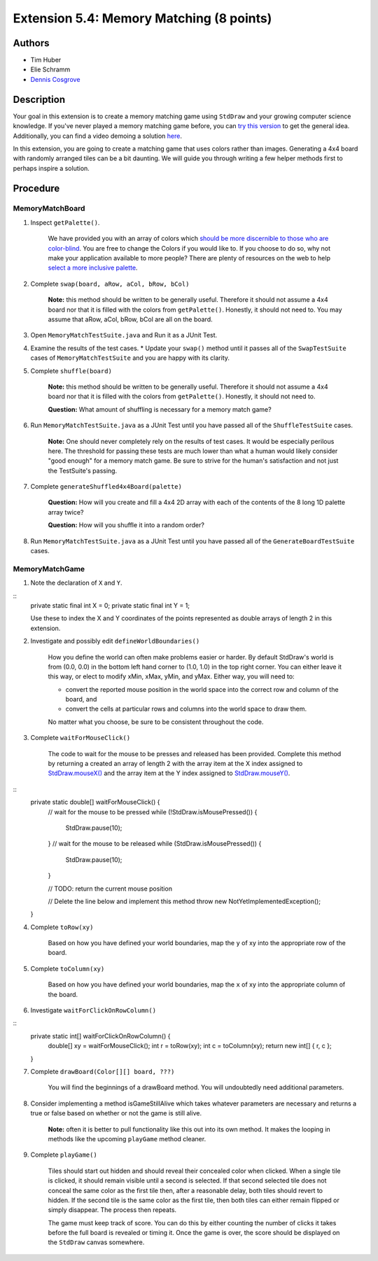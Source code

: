 ============
Extension 5.4: Memory Matching (8 points)
============

Authors
============

* Tim Huber
* Elie Schramm
* `Dennis Cosgrove <http://www.cs.wustl.edu/~cosgroved/>`_

Description
============

Your goal in this extension is to create a memory matching game using ``StdDraw`` and your growing computer science knowledge. If you've never played a memory matching game before, you can `try this version <https://www.freeboardgames.org/play/memorymatch/local>`_ to get the general idea. Additionally, you can find a video demoing a solution `here <5.04/memorymatch.mp4>`_.

In this extension, you are going to create a matching game that uses colors rather than images.  Generating a 4x4 board with randomly arranged tiles can be a bit daunting.  We will guide you through writing a few helper methods first to perhaps inspire a solution.

Procedure
============

MemoryMatchBoard
------------------

1. Inspect ``getPalette()``.

	We have provided you with an array of colors which `should be more discernible to those who are color-blind <http://mkweb.bcgsc.ca/colorblind/img/colorblindness.palettes.v11.pdf>`_.  You are free to change the Colors if you would like to.  If you choose to do so, why not make your application available to more people?  There are plenty of resources on the web to help `select a more inclusive palette <https://www.google.com/search?q=color+blind+color+palette>`_.

2. Complete ``swap(board, aRow, aCol, bRow, bCol)``

	**Note:** this method should be written to be generally useful.  Therefore it should not assume a 4x4 board nor that it is filled with the colors from ``getPalette()``.  Honestly, it should not need to.  You may assume that aRow, aCol, bRow, bCol are all on the board.

3. Open ``MemoryMatchTestSuite.java`` and Run it as a JUnit Test.

4. Examine the results of the test cases.  
   * Update your ``swap()`` method until it passes all of the ``SwapTestSuite`` cases of ``MemoryMatchTestSuite`` and you are happy with its clarity.

5. Complete ``shuffle(board)``

	**Note:** this method should be written to be generally useful.  Therefore it should not assume a 4x4 board nor that it is filled with the colors from ``getPalette()``.  Honestly, it should not need to.

	**Question:** What amount of shuffling is necessary for a memory match game?

6. Run ``MemoryMatchTestSuite.java`` as a JUnit Test until you have passed all of the ``ShuffleTestSuite`` cases.

	**Note:** One should never completely rely on the results of test cases.  It would be especially perilous here.  The threshold for passing these tests are much lower than what a human would likely consider "good enough" for a memory match game.  Be sure to strive for the human's satisfaction and not just the TestSuite's passing.

7. Complete ``generateShuffled4x4Board(palette)``

	**Question:** How will you create and fill a 4x4 2D array with each of the contents of the 8 long 1D palette array twice?

	**Question:** How will you shuffle it into a random order?

8. Run ``MemoryMatchTestSuite.java`` as a JUnit Test until you have passed all of the ``GenerateBoardTestSuite`` cases.

MemoryMatchGame
------------------

1. Note the declaration of ``X`` and ``Y``.

::
	private static final int X = 0;
	private static final int Y = 1;

	Use these to index the X and Y coordinates of the points represented as double arrays of length 2 in this extension.

2. Investigate and possibly edit ``defineWorldBoundaries()``

	How you define the world can often make problems easier or harder.  By default StdDraw's world is from (0.0, 0.0) in the bottom left hand corner to (1.0, 1.0) in the top right corner.  You can either leave it this way, or elect to modify xMin, xMax, yMin, and yMax.  Either way, you will need to:

	* convert the reported mouse position in the world space into the correct row and column of the board, and
	
	* convert the cells at particular rows and columns into the world space to draw them.

	No matter what you choose, be sure to be consistent throughout the code.

3. Complete ``waitForMouseClick()``

	The code to wait for the mouse to be presses and released has been provided.  Complete this method by returning a created an array of length 2 with the array item at the X index assigned to `StdDraw.mouseX() <https://introcs.cs.princeton.edu/java/stdlib/javadoc/StdDraw.html#mouseX-->`_ and the array item at the Y index assigned to `StdDraw.mouseY() <https://introcs.cs.princeton.edu/java/stdlib/javadoc/StdDraw.html#mouseY-->`_.

::
	private static double[] waitForMouseClick() {
		// wait for the mouse to be pressed
		while (!StdDraw.isMousePressed()) {
			StdDraw.pause(10);
		}
		// wait for the mouse to be released
		while (StdDraw.isMousePressed()) {
			StdDraw.pause(10);
		}

		// TODO: return the current mouse position
		
		// Delete the line below and implement this method
		throw new NotYetImplementedException();
	}

4. Complete ``toRow(xy)``

	Based on how you have defined your world boundaries, map the ``y`` of xy into the appropriate row of the board. 

5. Complete ``toColumn(xy)``

	Based on how you have defined your world boundaries, map the ``x`` of xy into the appropriate column of the board. 

6. Investigate ``waitForClickOnRowColumn()``

::
	private static int[] waitForClickOnRowColumn() {
		double[] xy = waitForMouseClick();
		int r = toRow(xy);
		int c = toColumn(xy);
		return new int[] { r, c };
	}


7. Complete ``drawBoard(Color[][] board, ???)``

	You will find the beginnings of a drawBoard method.  You will undoubtedly need additional parameters.

8. Consider implementing a method isGameStillAlive which takes whatever parameters are necessary and returns a true or false based on whether or not the game is still alive.

	**Note:** often it is better to pull functionality like this out into its own method.  It makes the looping in methods like the upcoming ``playGame`` method cleaner.

9. Complete ``playGame()``

	Tiles should start out hidden and should reveal their concealed color when clicked. When a single tile is clicked, it should remain visible until a second is selected. If that second selected tile does not conceal the same color as the first tile then, after a reasonable delay, both tiles should revert to hidden. If the second tile is the same color as the first tile, then both tiles can either remain flipped or simply disappear. The process then repeats. 

	The game must keep track of score. You can do this by either counting the number of clicks it takes before the full board is revealed or timing it. Once the game is over, the score should be displayed on the ``StdDraw`` canvas somewhere.
